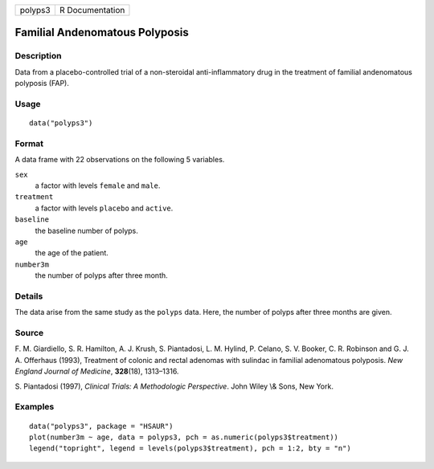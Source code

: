 +---------+-----------------+
| polyps3 | R Documentation |
+---------+-----------------+

Familial Andenomatous Polyposis
-------------------------------

Description
~~~~~~~~~~~

Data from a placebo-controlled trial of a non-steroidal
anti-inflammatory drug in the treatment of familial andenomatous
polyposis (FAP).

Usage
~~~~~

::

    data("polyps3")

Format
~~~~~~

A data frame with 22 observations on the following 5 variables.

``sex``
    a factor with levels ``female`` and ``male``.

``treatment``
    a factor with levels ``placebo`` and ``active``.

``baseline``
    the baseline number of polyps.

``age``
    the age of the patient.

``number3m``
    the number of polyps after three month.

Details
~~~~~~~

The data arise from the same study as the ``polyps`` data. Here, the
number of polyps after three months are given.

Source
~~~~~~

F. M. Giardiello, S. R. Hamilton, A. J. Krush, S. Piantadosi, L. M.
Hylind, P. Celano, S. V. Booker, C. R. Robinson and G. J. A. Offerhaus
(1993), Treatment of colonic and rectal adenomas with sulindac in
familial adenomatous polyposis. *New England Journal of Medicine*,
**328**\ (18), 1313–1316.

S. Piantadosi (1997), *Clinical Trials: A Methodologic Perspective*.
John Wiley \\& Sons, New York.

Examples
~~~~~~~~

::


      data("polyps3", package = "HSAUR")
      plot(number3m ~ age, data = polyps3, pch = as.numeric(polyps3$treatment))
      legend("topright", legend = levels(polyps3$treatment), pch = 1:2, bty = "n")

